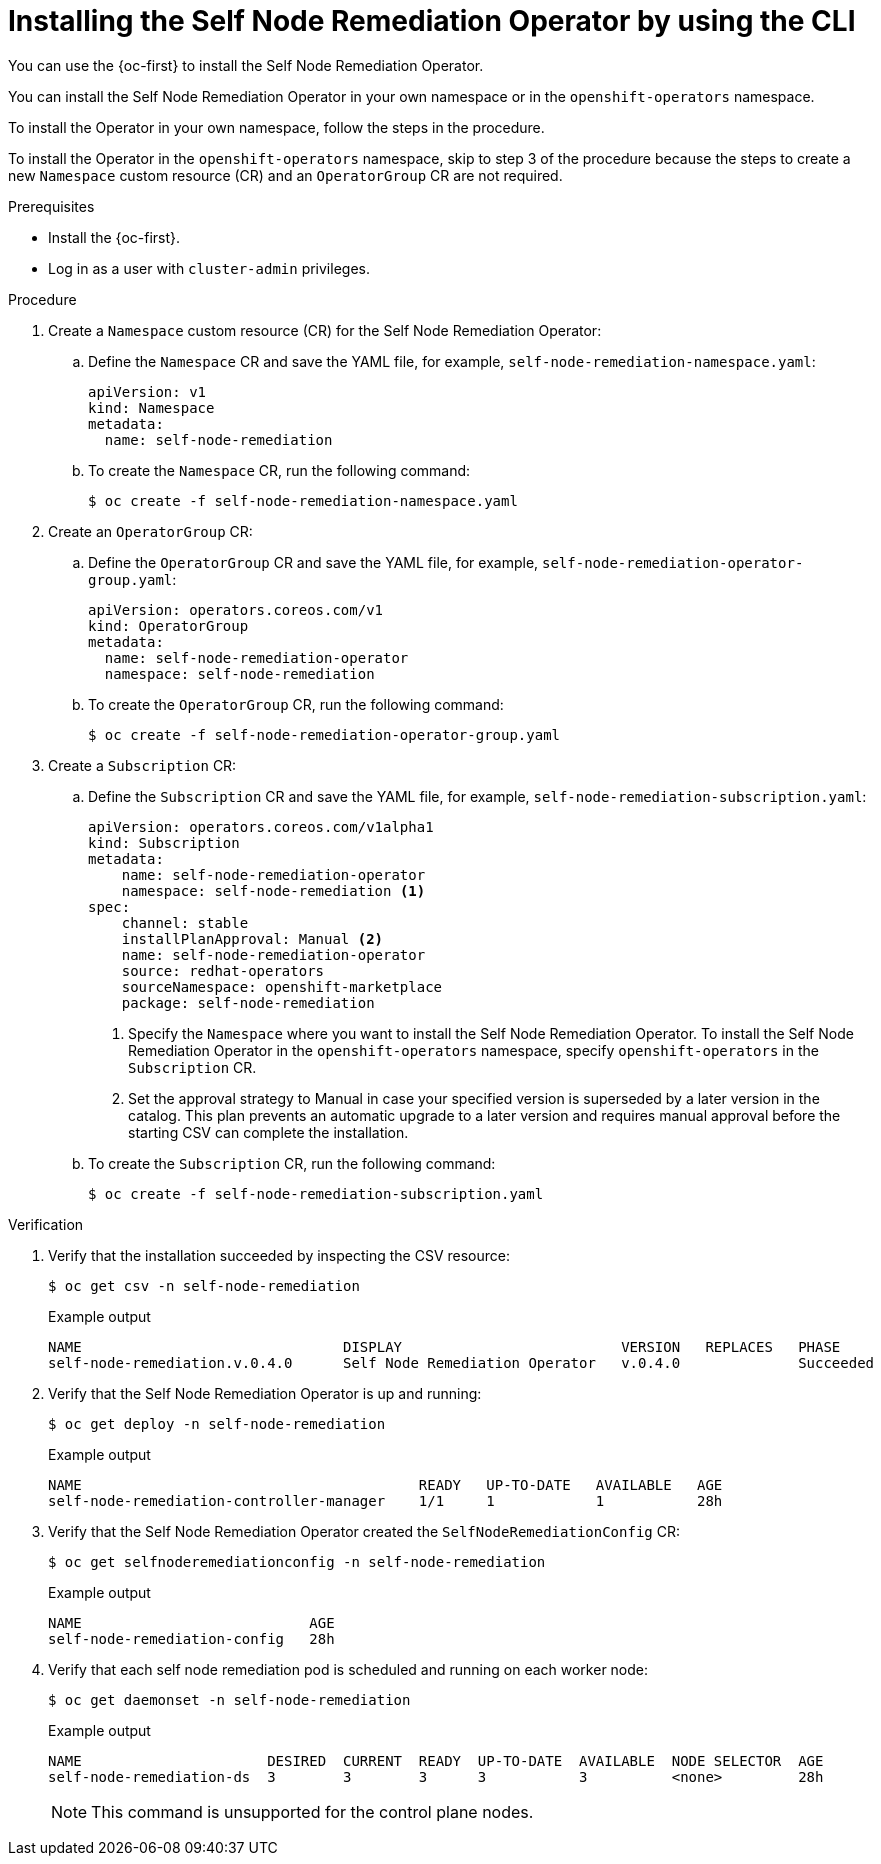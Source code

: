 // Module included in the following assemblies:
//
// * nodes/nodes/eco-self-node-remediation-operator.adoc

:_content-type: PROCEDURE
[id="installing-self-node-remediation-operator-using-cli_{context}"]
= Installing the Self Node Remediation Operator by using the CLI

You can use the {oc-first} to install the Self Node Remediation Operator.

You can install the Self Node Remediation Operator in your own namespace or in the `openshift-operators` namespace.

To install the Operator in your own namespace, follow the steps in the procedure.

To install the Operator in the `openshift-operators` namespace, skip to step 3 of the procedure because the steps to create a new `Namespace` custom resource (CR) and an `OperatorGroup` CR are not required.

.Prerequisites

* Install the {oc-first}.
* Log in as a user with `cluster-admin` privileges.

.Procedure

. Create a `Namespace` custom resource (CR) for the Self Node Remediation Operator:
.. Define the `Namespace` CR and save the YAML file, for example, `self-node-remediation-namespace.yaml`:
+
[source,yaml]
----
apiVersion: v1
kind: Namespace
metadata:
  name: self-node-remediation
----
.. To create the `Namespace` CR, run the following command:
+
[source,terminal]
----
$ oc create -f self-node-remediation-namespace.yaml
----

. Create an `OperatorGroup` CR:
.. Define the `OperatorGroup` CR and save the YAML file, for example, `self-node-remediation-operator-group.yaml`:
+
[source,yaml]
----
apiVersion: operators.coreos.com/v1
kind: OperatorGroup
metadata:
  name: self-node-remediation-operator
  namespace: self-node-remediation
----
.. To create the `OperatorGroup` CR, run the following command:
+
[source,terminal]
----
$ oc create -f self-node-remediation-operator-group.yaml
----

. Create a `Subscription` CR:
.. Define the `Subscription` CR and save the YAML file, for example, `self-node-remediation-subscription.yaml`:
+
[source,yaml]
----
apiVersion: operators.coreos.com/v1alpha1
kind: Subscription
metadata:
    name: self-node-remediation-operator
    namespace: self-node-remediation <1>
spec:
    channel: stable
    installPlanApproval: Manual <2>
    name: self-node-remediation-operator
    source: redhat-operators
    sourceNamespace: openshift-marketplace
    package: self-node-remediation
----
<1> Specify the `Namespace` where you want to install the Self Node Remediation Operator. To install the Self Node Remediation Operator in the `openshift-operators` namespace, specify `openshift-operators` in the `Subscription` CR.
<2> Set the approval strategy to Manual in case your specified version is superseded by a later version in the catalog. This plan prevents an automatic upgrade to a later version and requires manual approval before the starting CSV can complete the installation.

.. To create the `Subscription` CR, run the following command:
+
[source,terminal]
----
$ oc create -f self-node-remediation-subscription.yaml
----

.Verification

. Verify that the installation succeeded by inspecting the CSV resource:
+
[source,terminal]
----
$ oc get csv -n self-node-remediation
----
+
.Example output
[source,terminal]
----
NAME                               DISPLAY                          VERSION   REPLACES   PHASE
self-node-remediation.v.0.4.0      Self Node Remediation Operator   v.0.4.0              Succeeded
----

. Verify that the Self Node Remediation Operator is up and running:
+
[source,terminal]
----
$ oc get deploy -n self-node-remediation
----
+
.Example output
[source,terminal]
----
NAME                                        READY   UP-TO-DATE   AVAILABLE   AGE
self-node-remediation-controller-manager    1/1     1            1           28h
----

. Verify that the Self Node Remediation Operator created the `SelfNodeRemediationConfig` CR:
+
[source,terminal]
----
$ oc get selfnoderemediationconfig -n self-node-remediation
----
+
.Example output
[source,terminal]
----
NAME                           AGE
self-node-remediation-config   28h
----
. Verify that each self node remediation pod is scheduled and running on each worker node:
+
[source,terminal]
----
$ oc get daemonset -n self-node-remediation
----
+
.Example output
[source,terminal]
----
NAME                      DESIRED  CURRENT  READY  UP-TO-DATE  AVAILABLE  NODE SELECTOR  AGE
self-node-remediation-ds  3        3        3      3           3          <none>         28h
----
+
[NOTE]
====
This command is unsupported for the control plane nodes.
====